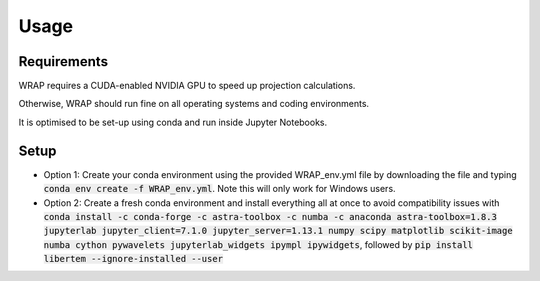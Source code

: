 Usage
=====


Requirements
------------

WRAP requires a CUDA-enabled NVIDIA GPU to speed up projection calculations.

Otherwise, WRAP should run fine on all operating systems and coding environments.

It is optimised to be set-up using conda and run inside Jupyter Notebooks.


Setup
----------------

* Option 1: Create your conda environment using the provided WRAP_env.yml file by downloading the file and typing :code:`conda env create -f WRAP_env.yml`. Note this will only work for Windows users.

* Option 2: Create a fresh conda environment and install everything all at once to avoid compatibility issues with :code:`conda install -c conda-forge -c astra-toolbox -c numba -c anaconda astra-toolbox=1.8.3 jupyterlab jupyter_client=7.1.0 jupyter_server=1.13.1 numpy scipy matplotlib scikit-image numba cython pywavelets jupyterlab_widgets ipympl ipywidgets`, followed by :code:`pip install libertem --ignore-installed --user`
